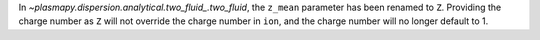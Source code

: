 In `~plasmapy.dispersion.analytical.two_fluid_.two_fluid`, the
``z_mean`` parameter has been renamed to ``Z``. Providing the charge
number as ``Z`` will not override the charge number in ``ion``, and
the charge number will no longer default to 1.
